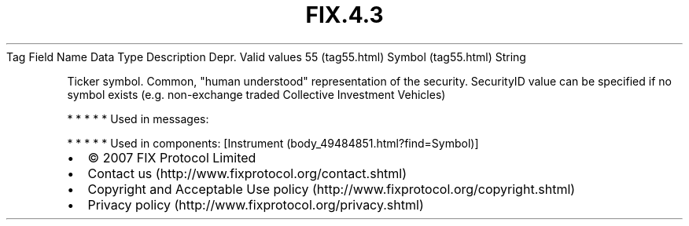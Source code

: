 .TH FIX.4.3 "" "" "Tag #55"
Tag
Field Name
Data Type
Description
Depr.
Valid values
55 (tag55.html)
Symbol (tag55.html)
String
.PP
Ticker symbol. Common, "human understood" representation of the
security. SecurityID value can be specified if no symbol exists
(e.g. non-exchange traded Collective Investment Vehicles)
.PP
   *   *   *   *   *
Used in messages:
.PP
   *   *   *   *   *
Used in components:
[Instrument (body_49484851.html?find=Symbol)]

.PD 0
.P
.PD

.PP
.PP
.IP \[bu] 2
© 2007 FIX Protocol Limited
.IP \[bu] 2
Contact us (http://www.fixprotocol.org/contact.shtml)
.IP \[bu] 2
Copyright and Acceptable Use policy (http://www.fixprotocol.org/copyright.shtml)
.IP \[bu] 2
Privacy policy (http://www.fixprotocol.org/privacy.shtml)
